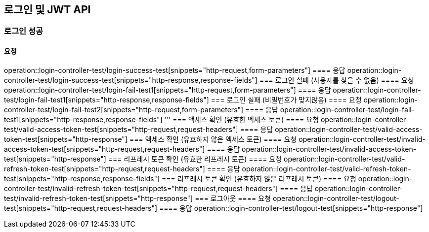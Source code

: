 == 로그인 및 JWT API
=== 로그인 성공
==== 요청
operation::login-controller-test/login-success-test[snippets="http-request,form-parameters"]
==== 응답
operation::login-controller-test/login-success-test[snippets="http-response,response-fields"]
=== 로그인 실패 (사용자를 찾을 수 없음)
==== 요청
operation::login-controller-test/login-fail-test1[snippets="http-request,form-parameters"]
==== 응답
operation::login-controller-test/login-fail-test1[snippets="http-response,response-fields"]
=== 로그인 실패 (비밀번호가 맞지않음)
==== 요청
operation::login-controller-test/login-fail-test2[snippets="http-request,form-parameters"]
==== 응답
operation::login-controller-test/login-fail-test1[snippets="http-response,response-fields"]
'''
=== 액세스 확인 (유효한 엑세스 토큰)
==== 요청
operation::login-controller-test/valid-access-token-test[snippets="http-request,request-headers"]
==== 응답
operation::login-controller-test/valid-access-token-test[snippets="http-response"]
=== 액세스 확인 (유효하지 않은 엑세스 토큰)
==== 요청
operation::login-controller-test/invalid-access-token-test[snippets="http-request,request-headers"]
==== 응답
operation::login-controller-test/invalid-access-token-test[snippets="http-response"]
=== 리프레시 토큰 확인 (유효한 리프레시 토큰)
==== 요청
operation::login-controller-test/valid-refresh-token-test[snippets="http-request,request-headers"]
==== 응답
operation::login-controller-test/valid-refresh-token-test[snippets="http-response,response-fields"]
=== 리프레시 토큰 확인 (유효하지 않은 리프레시 토큰)
==== 요청
operation::login-controller-test/invalid-refresh-token-test[snippets="http-request,request-headers"]
==== 응답
operation::login-controller-test/invalid-refresh-token-test[snippets="http-response"]
=== 로그아웃
==== 요청
operation::login-controller-test/logout-test[snippets="http-request,request-headers"]
==== 응답
operation::login-controller-test/logout-test[snippets="http-response"]
